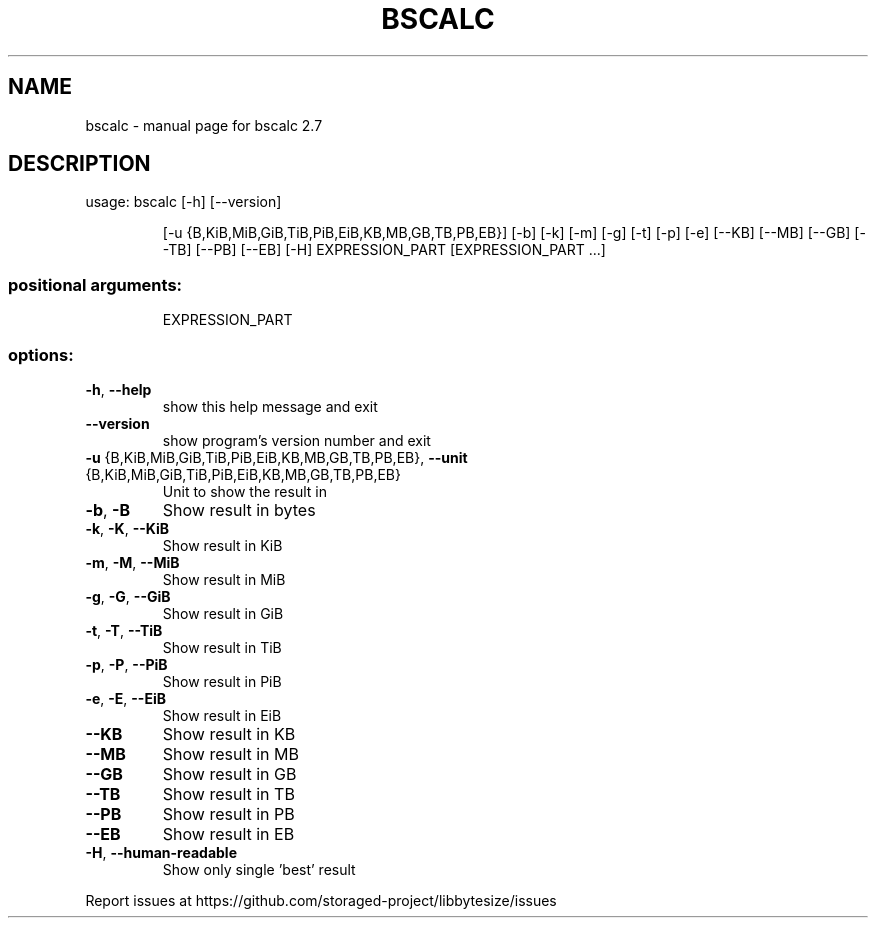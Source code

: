 .\" DO NOT MODIFY THIS FILE!  It was generated by help2man 1.49.2.
.TH BSCALC "1" "May 2022" "bscalc 2.7" "User Commands"
.SH NAME
bscalc \- manual page for bscalc 2.7
.SH DESCRIPTION
usage: bscalc [\-h] [\-\-version]
.IP
[\-u {B,KiB,MiB,GiB,TiB,PiB,EiB,KB,MB,GB,TB,PB,EB}] [\-b] [\-k]
[\-m] [\-g] [\-t] [\-p] [\-e] [\-\-KB] [\-\-MB] [\-\-GB] [\-\-TB] [\-\-PB]
[\-\-EB] [\-H]
EXPRESSION_PART [EXPRESSION_PART ...]
.SS "positional arguments:"
.IP
EXPRESSION_PART
.SS "options:"
.TP
\fB\-h\fR, \fB\-\-help\fR
show this help message and exit
.TP
\fB\-\-version\fR
show program's version number and exit
.TP
\fB\-u\fR {B,KiB,MiB,GiB,TiB,PiB,EiB,KB,MB,GB,TB,PB,EB}, \fB\-\-unit\fR {B,KiB,MiB,GiB,TiB,PiB,EiB,KB,MB,GB,TB,PB,EB}
Unit to show the result in
.TP
\fB\-b\fR, \fB\-B\fR
Show result in bytes
.TP
\fB\-k\fR, \fB\-K\fR, \fB\-\-KiB\fR
Show result in KiB
.TP
\fB\-m\fR, \fB\-M\fR, \fB\-\-MiB\fR
Show result in MiB
.TP
\fB\-g\fR, \fB\-G\fR, \fB\-\-GiB\fR
Show result in GiB
.TP
\fB\-t\fR, \fB\-T\fR, \fB\-\-TiB\fR
Show result in TiB
.TP
\fB\-p\fR, \fB\-P\fR, \fB\-\-PiB\fR
Show result in PiB
.TP
\fB\-e\fR, \fB\-E\fR, \fB\-\-EiB\fR
Show result in EiB
.TP
\fB\-\-KB\fR
Show result in KB
.TP
\fB\-\-MB\fR
Show result in MB
.TP
\fB\-\-GB\fR
Show result in GB
.TP
\fB\-\-TB\fR
Show result in TB
.TP
\fB\-\-PB\fR
Show result in PB
.TP
\fB\-\-EB\fR
Show result in EB
.TP
\fB\-H\fR, \fB\-\-human\-readable\fR
Show only single 'best' result
.PP
Report issues at https://github.com/storaged\-project/libbytesize/issues
